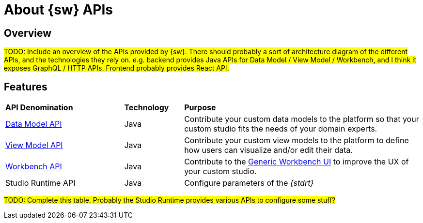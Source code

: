 = About {sw} APIs

== Overview

#TODO: Include an overview of the APIs provided by {sw}.
There should probably a sort of architecture diagram of the different APIs, and the technologies they rely on.
e.g. backend provides Java APIs for Data Model / View Model / Workbench, and I think it exposes GraphQL / HTTP APIs. Frontend probably provides React API.#

== Features

[cols="2,1,4"]
|===
|*API Denomination*
|*Technology*
|*Purpose*

|xref:developer-guide:studio-development/api-datamodel.adoc[Data Model API]
|Java
|Contribute your custom data models to the platform so that your custom studio fits the needs of your domain experts.

|xref:developer-guide:studio-development/api-viewmodel.adoc[View Model API]
|Java
|Contribute your custom view models to the platform to define how users can visualize and/or edit their data.

|xref:developer-guide:studio-development/api-workbench.adoc[Workbench API]
|Java
|Contribute to the xref:user-manual:workbench-ui.adoc[Generic Workbench UI] to improve the UX of your custom studio.

|Studio Runtime API
|Java
|Configure parameters of the _{stdrt}_
|===

#TODO: Complete this table.
Probably the Studio Runtime provides various APIs to configure some stuff?#